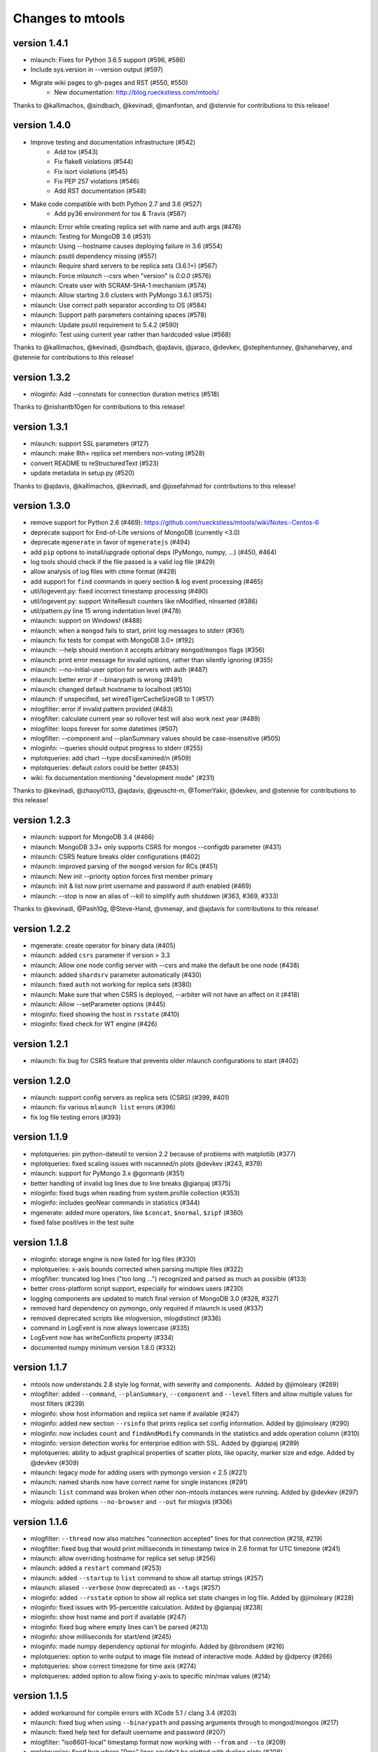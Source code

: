 =================
Changes to mtools
=================

version 1.4.1
~~~~~~~~~~~~~
* mlaunch: Fixes for Python 3.6.5 support (#596, #586)
* Include sys.version in --version output (#597)
* Migrate wiki pages to gh-pages and RST (#550, #550)
   - New documentation: http://blog.rueckstiess.com/mtools/

Thanks to @kallimachos, @sindbach, @kevinadi, @manfontan,
and @stennie for contributions to this release!

version 1.4.0
~~~~~~~~~~~~~

* Improve testing and documentation infrastructure (#542)
   - Add tox (#543)
   - Fix flake8 violations (#544)
   - Fix isort violations (#545)
   - Fix PEP 257 violations (#546)
   - Add RST documentation (#548)
* Make code compatible with both Python 2.7 and 3.6 (#527)
   - Add py36 environment for tox & Travis (#587)
* mlaunch: Error while creating replica set with name and auth args (#476)
* mlaunch: Testing for MongoDB 3.6 (#531)
* mlaunch: Using --hostname causes deploying failure in 3.6 (#554)
* mlaunch: psutil dependency missing (#557)
* mlaunch: Require shard servers to be replica sets (3.6.1+) (#567)
* mlaunch: Force `mlaunch --csrs` when "version" is `0.0.0` (#576)
* mlaunch: Create user with SCRAM-SHA-1 mechanism (#574)
* mlaunch: Allow starting 3.6 clusters with PyMongo 3.6.1 (#575)
* mlaunch: Use correct path separator according to OS (#584)
* mlaunch: Support path parameters containing spaces (#578)
* mlaunch: Update psutil requirement to 5.4.2 (#590)
* mloginfo: Test using current year rather than hardcoded value (#568)

Thanks to @kallimachos, @kevinadi, @sindbach, @ajdavis, @jaraco, @devkev,
@stephentunney, @shaneharvey, and @stennie for contributions to this release!

version 1.3.2
~~~~~~~~~~~~~

*  mloginfo: Add --connstats for connection duration metrics (#518)

Thanks to @nishantb10gen for contributions to this release!

version 1.3.1
~~~~~~~~~~~~~

*  mlaunch: support SSL parameters (#127)
*  mlaunch: make 8th+ replica set members non-voting (#528)
*  convert README to reStructuredText (#523)
*  update metadata in setup.py (#520)

Thanks to @ajdavis, @kallimachos, @kevinadi, and @josefahmad for contributions
to this release!

version 1.3.0
~~~~~~~~~~~~~

*  remove support for Python 2.6 (#469):
   https://github.com/rueckstiess/mtools/wiki/Notes:-Centos-6
*  deprecate support for End-of-Life versions of MongoDB (currently <3.0)
*  deprecate ``mgenerate`` in favor of ``mgeneratejs`` (#494)
*  add ``pip`` options to install/upgrade optional deps (PyMongo, numpy, ...)
   (#450, #464)
*  log tools should check if the file passed is a valid log file (#429)
*  allow analysis of log files with ctime format (#428)
*  add support for ``find`` commands in query section & log event processing
   (#465)
*  util/logevent.py: fixed incorrect timestamp processing (#490)
*  util/logevent.py: support WriteResult counters like nModified, nInserted
   (#386)
*  util/pattern.py line 15 wrong indentation level (#478)
*  mlaunch: support on Windows! (#488)
*  mlaunch: when a ``mongod`` fails to start, print log messages to stderr
   (#361)
*  mlaunch: fix tests for compat with MongoDB 3.0+ (#192)
*  mlaunch: --help should mention it accepts arbitrary ``mongod``/``mongos``
   flags (#356)
*  mlaunch: print error message for invalid options, rather than silently
   ignoring (#355)
*  mlaunch: --no-initial-user option for servers with auth (#487)
*  mlaunch: better error if --binarypath is wrong (#491)
*  mlaunch: changed default hostname to localhost (#510)
*  mlaunch: if unspecified, set wiredTigerCacheSizeGB to 1 (#517)
*  mlogfilter: error if invalid pattern provided (#483)
*  mlogfilter: calculate current year so rollover test will also work next
   year (#489)
*  mlogfilter: loops forever for some datetimes (#507)
*  mlogfilter: --component and --planSummary values should be case-insensitive
   (#505)
*  mloginfo: --queries should output progress to stderr (#255)
*  mplotqueries:  add chart --type docsExamined/n (#509)
*  mplotqueries:  default colors could be better (#453)
*  wiki: fix documentation mentioning "development mode" (#231)

Thanks to @kevinadi, @zhaoyi0113, @ajdavis, @geuscht-m, @TomerYakir, @devkev,
and @stennie for contributions to this release!

version 1.2.3
~~~~~~~~~~~~~

*  mlaunch: support for MongoDB 3.4 (#466)
*  mlaunch: MongoDB 3.3+ only supports CSRS for mongos --configdb parameter
   (#431)
*  mlaunch: CSRS feature breaks older configurations (#402)
*  mlaunch: improved parsing of the ``mongod`` version for RCs (#451)
*  mlaunch: New init --priority option forces first member primary
*  mlaunch: init & list now print username and password if auth enabled (#469)
*  mlaunch: --stop is now an alias of --kill to simplify auth shutdown (#363,
   #369, #333)

Thanks to @kevinadi, @Pash10g, @Steve-Hand, @vmenajr, and @ajdavis for
contributions to this release!

version 1.2.2
~~~~~~~~~~~~~

*  mgenerate: create operator for binary data  (#405)
*  mlaunch: added ``csrs`` parameter if version > 3.3
*  mlaunch: Allow one node config server with --csrs and make the default be
   one node (#438)
*  mlaunch: added ``shardsrv`` parameter automatically (#430)
*  mlaunch: fixed ``auth`` not working for replica sets (#380)
*  mlaunch: Make sure that when CSRS is deployed, --arbiter will not have an
   affect on it (#418)
*  mlaunch: Allow --setParameter options (#445)
*  mloginfo: fixed showing the host in ``rsstate`` (#410)
*  mloginfo: fixed check for WT engine (#426)

version 1.2.1
~~~~~~~~~~~~~

*  mlaunch: fix bug for CSRS feature that prevents older mlaunch configurations
   to start (#402)

version 1.2.0
~~~~~~~~~~~~~

*  mlaunch: support config servers as replica sets (CSRS) (#399, #401)
*  mlaunch: fix various ``mlaunch list`` errors (#396)
*  fix log file testing errors (#393)

version 1.1.9
~~~~~~~~~~~~~

*  mplotqueries: pin python-dateutil to version 2.2 because of problems with
   matplotlib (#377)
*  mplotqueries: fixed scaling issues with nscanned/n plots @devkev (#243,
   #379)
*  mlaunch: support for PyMongo 3.x @gormanb (#351)
*  better handling of invalid log lines due to line breaks @gianpaj (#375)
*  mloginfo: fixed bugs when reading from system.profile collection (#353)
*  mloginfo: includes geoNear commands in statistics (#344)
*  mgenerate: added more operators, like ``$concat``, ``$normal``, ``$zipf``
   (#360)
*  fixed false positives in the test suite

version 1.1.8
~~~~~~~~~~~~~

*  mloginfo: storage engine is now listed for log files (#330)
*  mplotqueries: x-axis bounds corrected when parsing multiple files (#322)
*  mlogfilter: truncated log lines ("too long ...") recognized and parsed as
   much as possible (#133)
*  better cross-platform script support, especially for windows users (#230)
*  logging components are updated to match final version of MongoDB 3.0 (#328,
   #327)
*  removed hard dependency on pymongo, only required if mlaunch is used (#337)
*  removed deprecated scripts like mlogversion, mlogdistinct (#336)
*  command in LogEvent is now always lowercase (#335)
*  LogEvent now has writeConflicts property (#334)
*  documented numpy minimum version 1.8.0 (#332)

version 1.1.7
~~~~~~~~~~~~~

*  mtools now understands 2.8 style log format, with severity and components.
    Added by @jimoleary (#269)
*  mlogfilter: added ``--command``, ``--planSummary``, ``--component`` and
   ``--level`` filters and allow multiple values for most filters (#239)
*  mloginfo: show host information and replica set name if available (#247)
*  mloginfo: added new section ``--rsinfo`` that prints replica set config
   information. Added by @jimoleary (#290)
*  mloginfo: now includes ``count`` and ``findAndModify`` commands in the
   statistics and adds operation column (#310)
*  mloginfo: version detection works for enterprise edition with SSL.
   Added by @gianpaj (#289)
*  mplotqueries: ability to adjust graphical properties of scatter plots,
   like opacity, marker size and edge. Added by @devkev (#309)
*  mlaunch: legacy mode for adding users with pymongo version < 2.5 (#221)
*  mlaunch: named shards now have correct name for single instances (#291)
*  mlaunch: ``list`` command was broken when other non-mtools instances were
   running. Added by @devkev (#297)
*  mlogvis: added options ``--no-browser`` and ``--out`` for mlogvis (#306)

version 1.1.6
~~~~~~~~~~~~~

*  mlogfilter: ``--thread`` now also matches "connection accepted" lines for
   that connection (#218, #219)
*  mlogfilter: fixed bug that would print milliseconds in timestamp twice in
   2.6 format for UTC timezone (#241)
*  mlaunch: allow overriding hostname for replica set setup (#256)
*  mlaunch: added a ``restart`` command (#253)
*  mlaunch: added ``--startup`` to ``list`` command to show all startup
   strings (#257)
*  mlaunch: aliased ``--verbose`` (now deprecated) as ``--tags`` (#257)
*  mloginfo: added ``--rsstate`` option to show all replica set state changes
   in log file. Added by @jimoleary (#228)
*  mloginfo: fixed issues with 95-percentile calculation. Added by @gianpaj
   (#238)
*  mloginfo: show host name and port if available (#247)
*  mloginfo: fixed bug where empty lines can't be parsed (#213)
*  mloginfo: show milliseconds for start/end (#245)
*  mloginfo: made numpy dependency optional for mloginfo. Added by @brondsem
   (#216)
*  mplotqueries: option to write output to image file instead of interactive
   mode. Added by @dpercy (#266)
*  mplotqueries: show correct timezone for time axis (#274)
*  mplotqueries: added option to allow fixing y-axis to specific min/max
   values (#214)

version 1.1.5
~~~~~~~~~~~~~

*  added workaround for compile errors with XCode 5.1 / clang 3.4 (#203)
*  mlaunch: fixed bug when using ``--binarypath`` and passing arguments
   through to mongod/mongos (#217)
*  mlaunch: fixed help text for default username and password (#207)
*  mlogfilter: "iso8601-local" timestamp format now working with ``--from``
   and ``--to`` (#209)
*  mplotqueries: fixed bug where "0ms" lines couldn't be plotted with durline
   plots (#208)
*  mgenerate: made it multi-threaded for performance boost (#204)
*  mgenerate: fixed bug when using custom port number (#217)
*  removed backward breaking ``total_seconds()`` from logevent parsing (#210)

version 1.1.4
~~~~~~~~~~~~~

*  performance improvements for log parsing (#187)
*  mloginfo ``--queries`` section to aggregate queries (#131)
*  mplotqueries: scatter plots now show "duration triangles" on double-click
   (#201)
*  mplotqueries: a number of bug fixes and stability improvements (#183, #199,
   #198, #191, #184)
*  mlaunch: a different ``--binarypath`` can be specified with
   ``mlaunch start`` (#181)
*  mlaunch: general bug fixes and tests (#178, #179, #176)
*  mlogfilter: timezone bug fixed (#186)
*  added sort pattern parsing to LogEvent and added query pattern parsing
   for system.profile events (#200)

For all changes, see the `closed issues tagged with milestone 1.1.4
<https://github.com/rueckstiess/mtools/issues?direction=desc&milestone=9&page=1&sort=updated&state=closed>`__

version 1.1.3
~~~~~~~~~~~~~

*  all tools can now read from system.profile collections as if it was a
   log file. Use this syntax as command line argument:
   "host:port/database.collection" (#164)
*  mtools now uses `Travis CI <https://travis-ci.org/rueckstiess/mtools>`__ for
   continuous integration testing
*  all log-parsing tools are now timezone aware. If no timezone is specified
   (all log files <= 2.4.x), then UTC is assumed (#174)
*  added new tool ``mgenerate`` to create structured randomized data for issue
   reproduction
*  mlaunch: Added a ``kill`` command to send SIGTERM or any other signal to
   all or a subset of instances (#168)
*  mlaunch: username + password is added for environments with
   ``--authentication``. Configurable username, password, database, roles.
   Thanks, ``@sl33nyc`` (#156)
*  mlaunch: start command can receive new arguments to pass through to
   mongos/d, and a different ``--binarypath`` (#151)
*  mlaunch: now checks in advance if port range is free, and warns if not
   (#166)
*  mlaunch: ``--version`` was removed by accident in 1.1.2. It's back now
   (#160)
*  mlogfilter: ``--thread``, ``--namespace`` and ``--operation`` filters
   can now be combined arbitrarily (#167)
*  mlogfilter: bug fix for when no log file was specified at command line.
   Now outputs clean error message (#124)
*  mplotqueries: added a compatibility check for matplotlib version 1.1.1
   for setting font size in legends (#128)

For all changes, see the `closed issues tagged with milestone 1.1.3 <https://github.com/rueckstiess/mtools/issues?direction=desc&milestone=8&page=1&sort=updated&state=closed>`__

version 1.1.2
~~~~~~~~~~~~~

*  mlaunch: completely rewritten, is now aware of the launched environment,
   commands: init, start, stop, list (#148)
*  mlaunch: mongos nodes start at beginning of port range for easier access
   (#145)
*  mlaunch: always uses absolute paths for the data directory, which shows
   up in ``ps aux | grep mongo`` output (#143)
*  mlogfilter: added filter masks ``--mask errors.log`` to search for
   correlations around certain events (#138)
*  mplotqueries: log parsing performance improvements for most plots
*  mlogvis: log parsing performance improvements
*  all tools: replaced shebang with ``#!/usr/bin/env python``, to support
   non-standard python installations

version 1.1.1
~~~~~~~~~~~~~

*  mplotqueries: introduced a new type of plot "durline", to visualize start
   and end of long-running operations
*  mplotqueries: use start times of operations that have a duration, rather
   than end time with ``--optime-start`` (#130)
*  mplotqueries: group by query pattern with ``--group pattern`` (#129)
*  mlaunch: allow more than 7 nodes, everyone above 7 is non-voting (#123)
*  mloginfo: fixed bug where anonymous Unix sockets can't be parsed (#121)

version 1.1.0
~~~~~~~~~~~~~

Simpler Structure
-----------------

Simplified tool structure. A lot of the mini-scripts have been combined.
There are only 5 scripts left: mlogfilter, mloginfo, mplotqueries, mlogvis,
mlaunch. No features have been cut, they are all still available within the
5 scripts, but may have moved.

New Features
------------

**mlogfilter**

* very fast binary search for time slicing
* timestamp-format aware, can convert between formats
* mlogmerge is now fully included into mlogfilter
* can output in json format

**mloginfo**

* mloginfo supports multiple files
* now with info sections on restarts, connections, distinct log lines
* shows progress bar during distinct log file parsing

**mplotqueries**

* can now group on arbitrary regular expressions
* has a new group limits feature, to group all but the top x groups together
* range plots support gaps
* better color scheme
* shows progress bar during log file parsing

**mlaunch**

* support multiple mongos

And Many Bug Fixes
------------------

For a full list of fixed issues, visit the `github issue page
<https://github.com/rueckstiess/mtools/issues>`__ of mtools.

version 1.0.5
~~~~~~~~~~~~~

*  mplotqueries: included a new plot type 'connchurn' that shows opened vs.
   closed connections over time (#77, #74).
*  mplotqueries: removed redundant ``--type duration`` plot and set the
   default to ``--type scatter --yaxis duration``.
*  mloginfo: new tool that summarizes log file information, including
   start/end time, version if present, and optionally restarts.
*  added nosetests infrastructure and first tests for mlaunch and mlogfilter
   (#39).
*  added internal LogFile class that offers helper methods around log files
   (#80).
*  fixed bug where ``mlogfilter --shorten`` was off by one character.

version 1.0.4
~~~~~~~~~~~~~

*  mlogvis: fixed a bug displaying the data in the wrong time zone (#70).
*  mplotqueries: fixed bug where a plot's argument sub-parser (e.g. for
   --bucketsize) couldn't deal with stdin.
*  mplotqueries: fixed bug that caused crash when there was no data to
   plot (#68).
*  mlogfilter: fixed bug that prevented ``--from`` and ``--to`` to be
   used with stdin (#73).
*  fixed bug parsing durations of log lines that have a float instead
   of int value (like 123.45ms).
*  implemented ISO-8601 timestamp format parsing for upcoming change
   in MongoDB 2.6 (#76).

version 1.0.3
~~~~~~~~~~~~~

*  mplotqueries: new plot types: "scatter" can plot various counters on the
   y-axis, "nscanned/n" plots inefficient queries (#58).
*  mplotqueries: added footnote ("created with mtools") including version.
   Can be toggled on/off with 'f' (#33).
*  mplotqueries: added histogram plots (--type histogram) with variable bucket
   size (#25).
*  mplotqueries: always plot full range of log file on x-axis, even if data
   points start later or end earlier (#60).
*  mlogfilter: added human-readable option (--human) that inserts ``,`` in
   large numbers and calculates durations in hrs,min,sec. (#8).
*  mlogdistinct: improved log2code matching and cleaned up log2code match
   database.

version 1.0.2
~~~~~~~~~~~~~

*  mlogvis: doesn't require web server anymore. Data is directly stored in
   self-contained HTML file (#57).
*  mlogvis: when clicking reset, keep group selection, only reset zoom
   window (#56).
*  mlaunch: different directory name will no longer create a nested
   ``data`` folder (#54).
*  mlaunch: arguments unknown to mlaunch are checked against mongod and
   mongos and only passed on if they are accepted (#55).
*  mlaunch: now you can specify a path for the mongod and mongos binaries
   with --binarypath PATH (#46).
*  mlaunch: positional argument for directory name removed. directory name
   now requires ``--dir``. default is ``./data``.

version 1.0.1
~~~~~~~~~~~~~

*  fixed timezone bug in mlogmerge (#24)
*  allow for multiple mongos in mlaunch with ``--mongos NUM`` parameter (#30)
*  mlaunch can now take any additional single arguments (like ``-vvv`` or
   ``--notablescan``) and pass it on to the mongod/s instances (#31)
*  all scripts now have ``--version`` flag (inherited from BaseCmdLineTool)
   (#34)
*  added ``--fast`` option to mlogfilter (#37)
*  mlogvis title added and legend height determined automatically (#45)
*  mlaunch now checks if port is available before trying to start and exits
   if port is already in use (#43)
*  improved mlogfilter ``--from`` / ``--to`` parsing, now supports sole
   relative arguments for both arguments, millisecond parsing, month-only
   filtering (#12).
*  restructured tools to derive from base class ``BaseCmdLineTool`` or
   ``LogFileTool``
*  fixed bug in log line parsing when detecting duration at the end of a line
*  changed ``--log`` to ``--logscale`` argument for mplotqueries to avoid
   confusion with "log" files
*  added `Contributing
   <https://github.com/rueckstiess/mtools/wiki/Development:-contributing-to-mtools>`__
   page under the tutorials section

version 1.0.0
~~~~~~~~~~~~~

This is the first version of mtools that has a version number. Some
significant changes to its unnumbered predecessor are:

*  installable via pip
*  directory re-organization: All tools are now located under
   ``mtools/mtools/``. This makes for easier ``PYTHONPATH`` integration, which
   will now have to point to the actual mtools directory, and not to the parent
   directory anymore. This is more in line with other Python projects.
*  ``mlogvis`` tool added: a simplified version of ``mplotqueries`` that
   doesn't require ``matplotlib`` dependency. Instead, it will run in a browser
   window, using `d3.js <https://www.d3js.org/>`__ for visualization.
   ``mlogvis`` is currently in BETA state.
*  introduced versioning: The version is stored in mtools/version.py and can be
   accessed programmatically from a Python shell with:

   .. code-block:: python

      import mtools
      mtools.__version__
